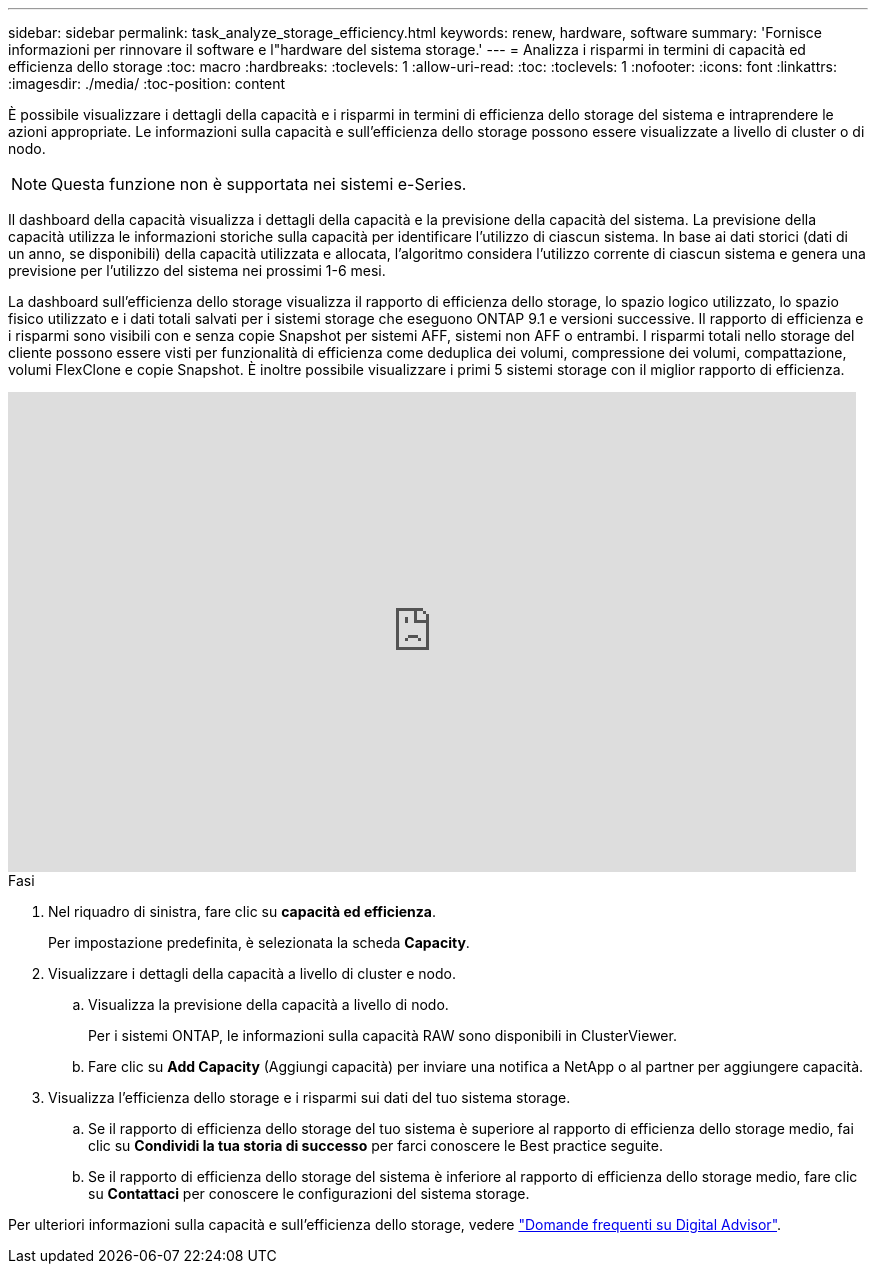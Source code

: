 ---
sidebar: sidebar 
permalink: task_analyze_storage_efficiency.html 
keywords: renew, hardware, software 
summary: 'Fornisce informazioni per rinnovare il software e l"hardware del sistema storage.' 
---
= Analizza i risparmi in termini di capacità ed efficienza dello storage
:toc: macro
:hardbreaks:
:toclevels: 1
:allow-uri-read: 
:toc: 
:toclevels: 1
:nofooter: 
:icons: font
:linkattrs: 
:imagesdir: ./media/
:toc-position: content


[role="lead"]
È possibile visualizzare i dettagli della capacità e i risparmi in termini di efficienza dello storage del sistema e intraprendere le azioni appropriate. Le informazioni sulla capacità e sull'efficienza dello storage possono essere visualizzate a livello di cluster o di nodo.


NOTE: Questa funzione non è supportata nei sistemi e-Series.

Il dashboard della capacità visualizza i dettagli della capacità e la previsione della capacità del sistema. La previsione della capacità utilizza le informazioni storiche sulla capacità per identificare l'utilizzo di ciascun sistema. In base ai dati storici (dati di un anno, se disponibili) della capacità utilizzata e allocata, l'algoritmo considera l'utilizzo corrente di ciascun sistema e genera una previsione per l'utilizzo del sistema nei prossimi 1-6 mesi.

La dashboard sull'efficienza dello storage visualizza il rapporto di efficienza dello storage, lo spazio logico utilizzato, lo spazio fisico utilizzato e i dati totali salvati per i sistemi storage che eseguono ONTAP 9.1 e versioni successive. Il rapporto di efficienza e i risparmi sono visibili con e senza copie Snapshot per sistemi AFF, sistemi non AFF o entrambi. I risparmi totali nello storage del cliente possono essere visti per funzionalità di efficienza come deduplica dei volumi, compressione dei volumi, compattazione, volumi FlexClone e copie Snapshot. È inoltre possibile visualizzare i primi 5 sistemi storage con il miglior rapporto di efficienza.

video::8Ge3_0qlyxA[youtube,width=848,height=480]
.Fasi
. Nel riquadro di sinistra, fare clic su *capacità ed efficienza*.
+
Per impostazione predefinita, è selezionata la scheda *Capacity*.

. Visualizzare i dettagli della capacità a livello di cluster e nodo.
+
.. Visualizza la previsione della capacità a livello di nodo.
+
Per i sistemi ONTAP, le informazioni sulla capacità RAW sono disponibili in ClusterViewer.

.. Fare clic su *Add Capacity* (Aggiungi capacità) per inviare una notifica a NetApp o al partner per aggiungere capacità.


. Visualizza l'efficienza dello storage e i risparmi sui dati del tuo sistema storage.
+
.. Se il rapporto di efficienza dello storage del tuo sistema è superiore al rapporto di efficienza dello storage medio, fai clic su *Condividi la tua storia di successo* per farci conoscere le Best practice seguite.
.. Se il rapporto di efficienza dello storage del sistema è inferiore al rapporto di efficienza dello storage medio, fare clic su *Contattaci* per conoscere le configurazioni del sistema storage.




Per ulteriori informazioni sulla capacità e sull'efficienza dello storage, vedere link:reference_aiq_faq.html["Domande frequenti su Digital Advisor"].
